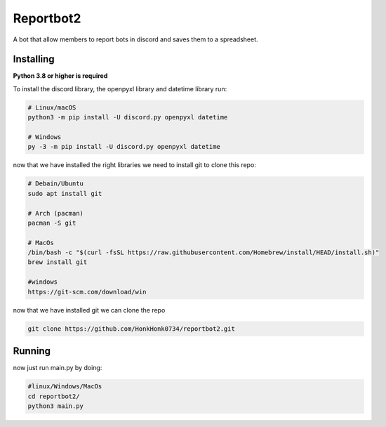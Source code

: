 Reportbot2
==========

A bot that allow members to report bots in discord and saves them to a spreadsheet.


Installing
----------

**Python 3.8 or higher is required**

To install the discord library, the openpyxl library and datetime library run:

.. code:: sh

    # Linux/macOS
    python3 -m pip install -U discord.py openpyxl datetime

    # Windows
    py -3 -m pip install -U discord.py openpyxl datetime

now that we have installed the right libraries we need to install git to clone this repo:

.. code:: sh

    # Debain/Ubuntu
    sudo apt install git

    # Arch (pacman)
    pacman -S git
    
    # MacOs
    /bin/bash -c "$(curl -fsSL https://raw.githubusercontent.com/Homebrew/install/HEAD/install.sh)" 
    brew install git
    
    #windows
    https://git-scm.com/download/win
    
now that we have installed git we can clone the repo
    
.. code:: sh
    
    git clone https://github.com/HonkHonk0734/reportbot2.git
    

Running
----------

now just run main.py by doing:

.. code:: sh

    #linux/Windows/MacOs
    cd reportbot2/
    python3 main.py
    
    
